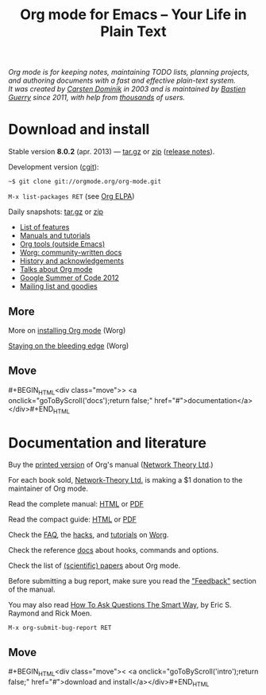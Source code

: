 #+TITLE:     Org mode for Emacs -- Your Life in Plain Text
#+EMAIL:     carsten at orgmode dot org
#+LANGUAGE:  en
#+STARTUP:   hidestars
#+OPTIONS:   H:3 num:nil toc:nil \n:nil @:t ::t |:t ^:t *:t TeX:t author:nil <:t LaTeX:t
#+KEYWORDS:  Org Emacs outline planning note authoring project plain-text LaTeX HTML
#+DESCRIPTION: Org: an Emacs Mode for Notes, Planning, and Authoring
#+MACRO: next #+BEGIN_HTML\n<div class="move">\n> <a onclick="goToByScroll('$1');return false;" href="#">documentation</a>\n</div>\n#+END_HTML
#+MACRO: previous #+BEGIN_HTML\n<div class="move">\n< <a onclick="goToByScroll('$1');return false;" href="#">download and install</a>\n</div>\n#+END_HTML
#+STYLE:     <link rel="stylesheet" href="org.css" type="text/css" />

#+BEGIN_HTML
<div id="top"><p><em>Org mode is for keeping notes, maintaining TODO lists, planning
projects, and authoring documents with a fast and effective plain-text system.<br />

<span id="top2">It was created by <a href="http://staff.science.uva.nl/~dominik/">Carsten Dominik</a> in 2003 and
is maintained by <a href="http://lumiere.ens.fr/~guerry/">Bastien Guerry</a> since 2011, with help from <a href="http://orgmode.org/org.html#History-and-Acknowledgments">thousands</a> of users.</span></em></p></div>
#+END_HTML

* Download and install
  :PROPERTIES:
  :CUSTOM_ID: intro
  :END:

#+ATTR_HTML: :id "main-image"
[[file:img/main.jpg]]

Stable version *8.0.2* (apr. 2013) --- [[http://orgmode.org/org-8.0.2.tar.gz][tar.gz]] or [[http://orgmode.org/org-8.0.2.zip][zip]] ([[file:Changes.org][release notes]]).

Development version ([[http://orgmode.org/cgit.cgi/org-mode.git/][cgit]]):

=~$ git clone git://orgmode.org/org-mode.git=

=M-x list-packages RET= (see [[http://orgmode.org/elpa.html][Org ELPA]])

Daily snapshots: [[http://orgmode.org/org-latest.tar.gz][tar.gz]] or [[http://orgmode.org/org-latest.zip][zip]]

- [[file:features.org][List of features]]
- [[#docs][Manuals and tutorials]]
- [[http://orgmode.org/worg/org-tools/index.html][Org tools (outside Emacs)]]
- [[http://orgmode.org/worg/][Worg: community-written docs]]
- [[http://orgmode.org/org.html#History-and-Acknowledgments][History and acknowledgements]]
- [[file:talks.org][Talks about Org mode]]
- [[http://orgmode.org/community.html#gsoc][Google Summer of Code 2012]]
- [[file:community.org][Mailing list and goodies]]

** More

More on [[http://orgmode.org/worg/dev/org-build-system.html][installing Org mode]] (Worg)

[[http://orgmode.org/worg/org-faq.html#keeping-current-with-Org-mode-development][Staying on the bleeding edge]] (Worg)

** Move
   :PROPERTIES:
   :ID:       move
   :HTML_CONTAINER_CLASS: move
   :END:

{{{next(docs)}}}

* Documentation and literature
  :PROPERTIES:
  :CUSTOM_ID: docs
  :END:

#+ATTR_HTML: :style "float: right;" :width "300px"
[[file:img/org-mode-7-network-theory.jpg]]

Buy the [[http://www.network-theory.co.uk/org/manual/][printed version]] of Org's manual ([[http://www.network-theory.co.uk/][Network Theory Ltd]].)  

For each book sold, [[http://www.network-theory.co.uk/][Network-Theory Ltd.]] is making a $1 donation to the
maintainer of Org mode.

Read the complete manual: [[http://orgmode.org/org.html][HTML]] or [[http://orgmode.org/org.pdf][PDF]]

Read the compact guide: [[http://orgmode.org/guide/][HTML]] or [[http://orgmode.org/orgguide.pdf][PDF]]

Check the [[http://orgmode.org/worg/org-faq.html][FAQ]], the [[http://orgmode.org/worg/org-hacks.html][hacks]], and [[http://orgmode.org/worg/org-tutorials/][tutorials]] on [[http://orgmode.org/worg/][Worg]].

Check the reference [[http://orgmode.org/worg/doc.html][docs]] about hooks, commands and options.

Check the list of [[http://orgmode.org/worg/org-papers.html][(scientific) papers]] about Org mode.

Before submitting a bug report, make sure you read the [[http://orgmode.org/org.html#Feedback]["Feedback"]] section
of the manual.  

You may also read [[http://www.catb.org/esr/faqs/smart-questions.html][How To Ask Questions The Smart Way]], by Eric S. Raymond
and Rick Moen.

=M-x org-submit-bug-report RET=

** Move
   :PROPERTIES:
   :ID:       move
   :HTML_CONTAINER_CLASS: move
   :END:

{{{previous(intro)}}}
